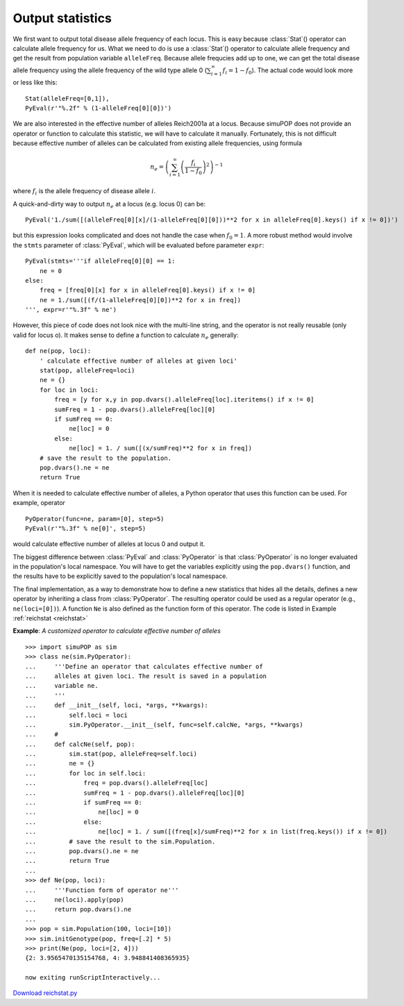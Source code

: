 Output statistics
=================

We first want to output total disease allele frequency of each locus. This is
easy because :class:`Stat`\ () operator can calculate allele frequency for us.
What we need to do is use a :class:`Stat`\ () operator to calculate allele
frequency and get the result from population variable ``alleleFreq``. Because
allele frequcies add up to one, we can get the total disease allele frequency
using the allele frequency of the wild type allele 0
(:math:`\sum_{i=1}^{\infty}f_{i}=1-f_{0}`). The actual code would look more or
less like this:

::

   Stat(alleleFreq=[0,1]),
   PyEval(r'"%.2f" % (1-alleleFreq[0][0])')

We are also interested in the effective number of alleles Reich2001a at a locus.
Because simuPOP does not provide an operator or function to calculate this
statistic, we will have to calculate it manually. Fortunately, this is not
difficult because effective number of alleles can be calculated from existing
allele frequencies, using formula

.. math::

      n_{e}=\left(\sum_{i=1}^{\infty}\left(\frac{f_{i}}{1-f_{0}}\right)^{2}\right)^{-1}

where :math:`f_{i}` is the allele frequency of disease allele :math:`i`.

A quick-and-dirty way to output :math:`n_{e}` at a locus (e.g. locus 0) can be:

::

   PyEval('1./sum([(alleleFreq[0][x]/(1-alleleFreq[0][0]))**2 for x in alleleFreq[0].keys() if x != 0])')

but this expression looks complicated and does not handle the case when
:math:`f_{0}=1`. A more robust method would involve the ``stmts`` parameter of
:class:`PyEval`, which will be evaluated before parameter ``expr``:

::

   PyEval(stmts='''if alleleFreq[0][0] == 1:
       ne = 0
   else:
       freq = [freq[0][x] for x in alleleFreq[0].keys() if x != 0]
       ne = 1./sum([(f/(1-alleleFreq[0][0])**2 for x in freq])
   ''', expr=r'"%.3f" % ne')

However, this piece of code does not look nice with the multi-line string, and
the operator is not really reusable (only valid for locus o). It makes sense to
define a function to calculate :math:`n_{e}` generally:

::

   def ne(pop, loci):
       ' calculate effective number of alleles at given loci'
       stat(pop, alleleFreq=loci)
       ne = {}
       for loc in loci:
           freq = [y for x,y in pop.dvars().alleleFreq[loc].iteritems() if x != 0]
           sumFreq = 1 - pop.dvars().alleleFreq[loc][0]
           if sumFreq == 0:
               ne[loc] = 0
           else:
               ne[loc] = 1. / sum([(x/sumFreq)**2 for x in freq])
       # save the result to the population.
       pop.dvars().ne = ne
       return True

When it is needed to calculate effective number of alleles, a Python operator
that uses this function can be used. For example, operator

::

   PyOperator(func=ne, param=[0], step=5)
   PyEval(r'"%.3f" % ne[0]', step=5)

would calculate effective number of alleles at locus 0 and output it.

The biggest difference between :class:`PyEval` and :class:`PyOperator` is that
:class:`PyOperator` is no longer evaluated in the population's local namespace.
You will have to get the variables explicitly using the ``pop.dvars()``
function, and the results have to be explicitly saved to the population's local
namespace.

The final implementation, as a way to demonstrate how to define a new statistics
that hides all the details, defines a new operator by inheriting a class from
:class:`PyOperator`. The resulting operator could be used as a regular operator
(e.g., ``ne(loci=[0])``). A function ``Ne`` is also defined as the function form
of this operator. The code is listed in Example :ref:`reichstat <reichstat>`

.. _reichstat:

**Example**: *A customized operator to calculate effective number of alleles*

::

   >>> import simuPOP as sim
   >>> class ne(sim.PyOperator):
   ...     '''Define an operator that calculates effective number of
   ...     alleles at given loci. The result is saved in a population
   ...     variable ne.
   ...     '''
   ...     def __init__(self, loci, *args, **kwargs):
   ...         self.loci = loci
   ...         sim.PyOperator.__init__(self, func=self.calcNe, *args, **kwargs)
   ...     #
   ...     def calcNe(self, pop):
   ...         sim.stat(pop, alleleFreq=self.loci)
   ...         ne = {}
   ...         for loc in self.loci:
   ...             freq = pop.dvars().alleleFreq[loc]
   ...             sumFreq = 1 - pop.dvars().alleleFreq[loc][0]
   ...             if sumFreq == 0:
   ...                 ne[loc] = 0
   ...             else:
   ...                 ne[loc] = 1. / sum([(freq[x]/sumFreq)**2 for x in list(freq.keys()) if x != 0])
   ...         # save the result to the sim.Population.
   ...         pop.dvars().ne = ne
   ...         return True
   ... 
   >>> def Ne(pop, loci):
   ...     '''Function form of operator ne'''
   ...     ne(loci).apply(pop)
   ...     return pop.dvars().ne
   ... 
   >>> pop = sim.Population(100, loci=[10])
   >>> sim.initGenotype(pop, freq=[.2] * 5)
   >>> print(Ne(pop, loci=[2, 4]))
   {2: 3.9565470135154768, 4: 3.948841408365935}

   now exiting runScriptInteractively...

`Download reichstat.py <reichstat.py>`_



